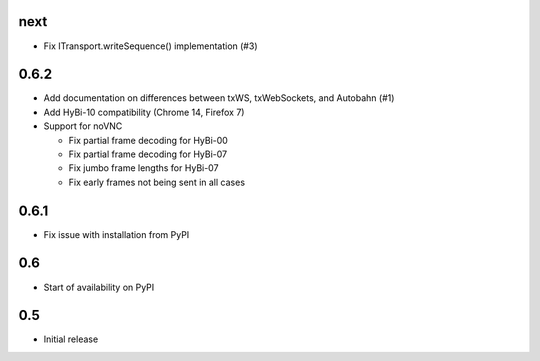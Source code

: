 next
====

* Fix ITransport.writeSequence() implementation (#3)

0.6.2
=====

* Add documentation on differences between txWS, txWebSockets, and Autobahn
  (#1)
* Add HyBi-10 compatibility (Chrome 14, Firefox 7)
* Support for noVNC

  * Fix partial frame decoding for HyBi-00
  * Fix partial frame decoding for HyBi-07
  * Fix jumbo frame lengths for HyBi-07
  * Fix early frames not being sent in all cases

0.6.1
=====

* Fix issue with installation from PyPI

0.6
===

* Start of availability on PyPI

0.5
===

* Initial release

